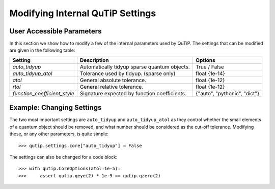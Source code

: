 .. _settings:

*********************************
Modifying Internal QuTiP Settings
*********************************

.. _settings-params:

User Accessible Parameters
==========================

In this section we show how to modify a few of the internal parameters used by QuTiP.
The settings that can be modified are given in the following table:

.. tabularcolumns:: | p{3cm} | p{5cm} | p{5cm} |

.. cssclass:: table-striped

+------------------------------+----------------------------------------------+------------------------------+
| Setting                      | Description                                  | Options                      |
+==============================+==============================================+==============================+
| `auto_tidyup`                | Automatically tidyup sparse quantum objects. | True / False                 |
+------------------------------+----------------------------------------------+------------------------------+
| `auto_tidyup_atol`           | Tolerance used by tidyup. (sparse only)      | float {1e-14}                |
+------------------------------+----------------------------------------------+------------------------------+
| `atol`                       | General absolute tolerance.                  | float {1e-12}                |
+------------------------------+----------------------------------------------+------------------------------+
| `rtol`                       | General relative tolerance.                  | float {1e-12}                |
+------------------------------+----------------------------------------------+------------------------------+
| `function_coefficient_style` | Signature expected by function coefficients. | {"auto", "pythonic", "dict"} |
+------------------------------+----------------------------------------------+------------------------------+

.. _settings-usage:

Example: Changing Settings
==========================

The two most important settings are ``auto_tidyup`` and ``auto_tidyup_atol`` as they control whether the small elements of a quantum object should be removed, and what number should be considered as the cut-off tolerance.
Modifying these, or any other parameters, is quite simple::

>>> qutip.settings.core["auto_tidyup"] = False

The settings can also be changed for a code block::

>>> with qutip.CoreOptions(atol=1e-5):
>>>     assert qutip.qeye(2) * 1e-9 == qutip.qzero(2)
